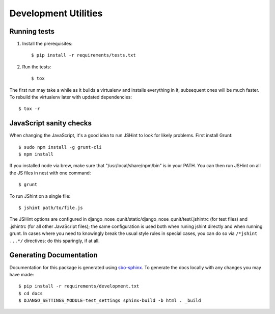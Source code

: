 Development Utilities
=====================

Running tests
-------------

1. Install the prerequisites::

    $ pip install -r requirements/tests.txt

2. Run the tests::

    $ tox

The first run may take a while as it builds a virtualenv and installs everything in it, subsequent ones will be much faster.  To rebuild the virtualenv later with updated dependencies::

    $ tox -r

JavaScript sanity checks
------------------------

When changing the JavaScript, it's a good idea to run JSHint to look for likely
problems.  First install Grunt::

    $ sudo npm install -g grunt-cli
    $ npm install

If you installed node via brew, make sure that "/usr/local/share/npm/bin" is
in your PATH.  You can then run JSHint on all the JS files in nest with one
command::

    $ grunt

To run JShint on a single file::

    $ jshint path/to/file.js

The JSHint options are configured in django_nose_qunit/static/django_nose_qunit/test/.jshintrc
(for test files) and .jshintrc (for all other JavaScript files); the same
configuration is used both when runing jshint directly and when running grunt.
In cases where you need to knowingly break the usual style rules in special
cases, you can do so via ``/*jshint ...*/`` directives; do this sparingly, if
at all.

Generating Documentation
------------------------

Documentation for this package is generated using
`sbo-sphinx <https://github.com/safarijv/sbo-sphinx>`_.  To generate the docs
locally with any changes you may have made::

    $ pip install -r requirements/development.txt
    $ cd docs
    $ DJANGO_SETTINGS_MODULE=test_settings sphinx-build -b html . _build
